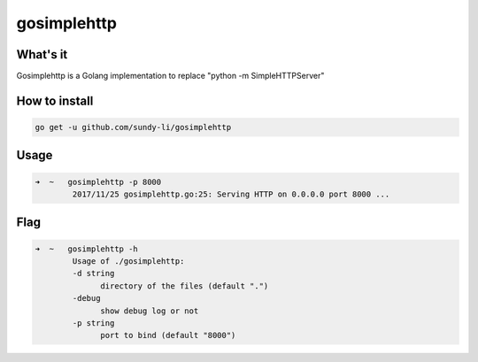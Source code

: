 gosimplehttp
=========


What's it
-------------
Gosimplehttp is a Golang implementation to replace "python -m SimpleHTTPServer"



How to install
-------------
.. code-block:: shell

    go get -u github.com/sundy-li/gosimplehttp

Usage
-------------
.. code-block:: shell

    ➜  ~   gosimplehttp -p 8000
            2017/11/25 gosimplehttp.go:25: Serving HTTP on 0.0.0.0 port 8000 ...


Flag
------------
.. code-block:: shell

    ➜  ~   gosimplehttp -h
            Usage of ./gosimplehttp:
            -d string
                  directory of the files (default ".")
            -debug
                  show debug log or not
            -p string
                  port to bind (default "8000")


